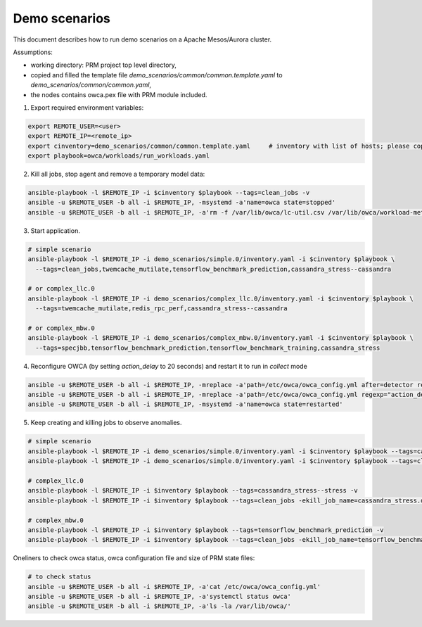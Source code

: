 Demo scenarios
....................
This document describes how to run demo scenarios on a Apache Mesos/Aurora cluster.

Assumptions:

- working directory: PRM project top level directory,
- copied and filled the template file `demo_scenarios/common/common.template.yaml` to `demo_scenarios/common/common.yaml`,
- the nodes contains owca.pex file with PRM module included.



1. Export required environment variables:

.. code-block:: sh

    export REMOTE_USER=<user>
    export REMOTE_IP=<remote_ip>
    export cinventory=demo_scenarios/common/common.template.yaml     # inventory with list of hosts; please copy template file and fill hosts
    export playbook=owca/workloads/run_workloads.yaml



2. Kill all jobs, stop agent and remove a temporary model data:

.. code-block:: sh

    ansible-playbook -l $REMOTE_IP -i $cinventory $playbook --tags=clean_jobs -v
    ansible -u $REMOTE_USER -b all -i $REMOTE_IP, -msystemd -a'name=owca state=stopped'
    ansible -u $REMOTE_USER -b all -i $REMOTE_IP, -a'rm -f /var/lib/owca/lc-util.csv /var/lib/owca/workload-meta.json /var/lib/owca/workload-data.csv /var/lib/owca/threshold.json'



3. Start application.

.. code-block:: sh

    # simple scenario
    ansible-playbook -l $REMOTE_IP -i demo_scenarios/simple.0/inventory.yaml -i $cinventory $playbook \
      --tags=clean_jobs,twemcache_mutilate,tensorflow_benchmark_prediction,cassandra_stress--cassandra

    # or complex_llc.0
    ansible-playbook -l $REMOTE_IP -i demo_scenarios/complex_llc.0/inventory.yaml -i $cinventory $playbook \
      --tags=twemcache_mutilate,redis_rpc_perf,cassandra_stress--cassandra

    # or complex_mbw.0
    ansible-playbook -l $REMOTE_IP -i demo_scenarios/complex_mbw.0/inventory.yaml -i $cinventory $playbook \
      --tags=specjbb,tensorflow_benchmark_prediction,tensorflow_benchmark_training,cassandra_stress



4. Reconfigure OWCA (by setting `action_delay` to 20 seconds) and restart it to run in `collect` mode

.. code-block:: sh

    ansible -u $REMOTE_USER -b all -i $REMOTE_IP, -mreplace -a'path=/etc/owca/owca_config.yml after=detector regexp="detect" replace="collect"'
    ansible -u $REMOTE_USER -b all -i $REMOTE_IP, -mreplace -a'path=/etc/owca/owca_config.yml regexp="action_delay: .*" replace="action_delay: 20."'
    ansible -u $REMOTE_USER -b all -i $REMOTE_IP, -msystemd -a'name=owca state=restarted'



5. Keep creating and killing jobs to observe anomalies.

.. code-block:: sh

    # simple scenario
    ansible-playbook -l $REMOTE_IP -i demo_scenarios/simple.0/inventory.yaml -i $cinventory $playbook --tags=cassandra_stress--stress -v
    ansible-playbook -l $REMOTE_IP -i demo_scenarios/simple.0/inventory.yaml -i $cinventory $playbook --tags=clean_jobs -ekill_job_name=cassandra_stress.default--cassandra_stress--9142.0 -v

    # complex_llc.0
    ansible-playbook -l $REMOTE_IP -i $inventory $playbook --tags=cassandra_stress--stress -v
    ansible-playbook -l $REMOTE_IP -i $inventory $playbook --tags=clean_jobs -ekill_job_name=cassandra_stress.default--cassandra_stress--9142.0 -v

    # complex_mbw.0
    ansible-playbook -l $REMOTE_IP -i $inventory $playbook --tags=tensorflow_benchmark_prediction -v
    ansible-playbook -l $REMOTE_IP -i $inventory $playbook --tags=clean_jobs -ekill_job_name=tensorflow_benchmark_prediction.default--0.0 -v



Oneliners to check owca status, owca configuration file and size of PRM state files: 

.. code-block:: sh

    # to check status
    ansible -u $REMOTE_USER -b all -i $REMOTE_IP, -a'cat /etc/owca/owca_config.yml'
    ansible -u $REMOTE_USER -b all -i $REMOTE_IP, -a'systemctl status owca'
    ansible -u $REMOTE_USER -b all -i $REMOTE_IP, -a'ls -la /var/lib/owca/'
